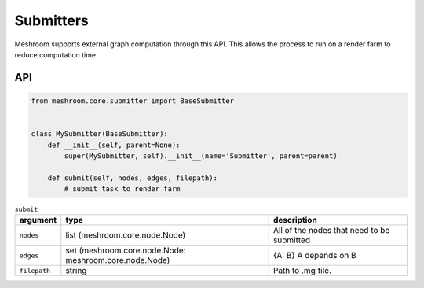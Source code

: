 Submitters
==========

Meshroom supports external graph computation through this API.
This allows the process to run on a render farm to reduce computation time.

API
+++

.. code-block:: python

    from meshroom.core.submitter import BaseSubmitter


    class MySubmitter(BaseSubmitter):
        def __init__(self, parent=None):
            super(MySubmitter, self).__init__(name='Submitter', parent=parent)

        def submit(self, nodes, edges, filepath):
            # submit task to render farm

.. list-table:: ``submit``
    :header-rows: 1

    * - argument
      - type
      - description
    * - ``nodes``
      - list (meshroom.core.node.Node)
      - All of the nodes that need to be submitted
    * - ``edges``
      - set (meshroom.core.node.Node: meshroom.core.node.Node)
      - {A: B} A depends on B
    * - ``filepath``
      - string
      - Path to .mg file.

